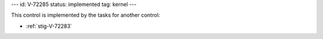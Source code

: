 ---
id: V-72285
status: implemented
tag: kernel
---

This control is implemented by the tasks for another control:

* :ref:`stig-V-72283`
